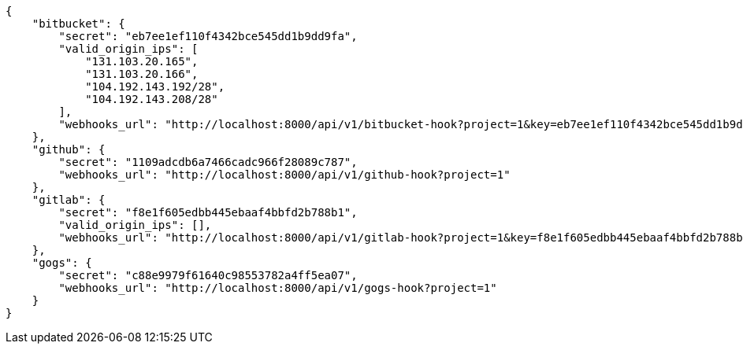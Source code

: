 [source,json]
----
{
    "bitbucket": {
        "secret": "eb7ee1ef110f4342bce545dd1b9dd9fa",
        "valid_origin_ips": [
            "131.103.20.165",
            "131.103.20.166",
            "104.192.143.192/28",
            "104.192.143.208/28"
        ],
        "webhooks_url": "http://localhost:8000/api/v1/bitbucket-hook?project=1&key=eb7ee1ef110f4342bce545dd1b9dd9fa"
    },
    "github": {
        "secret": "1109adcdb6a7466cadc966f28089c787",
        "webhooks_url": "http://localhost:8000/api/v1/github-hook?project=1"
    },
    "gitlab": {
        "secret": "f8e1f605edbb445ebaaf4bbfd2b788b1",
        "valid_origin_ips": [],
        "webhooks_url": "http://localhost:8000/api/v1/gitlab-hook?project=1&key=f8e1f605edbb445ebaaf4bbfd2b788b1"
    },
    "gogs": {
        "secret": "c88e9979f61640c98553782a4ff5ea07",
        "webhooks_url": "http://localhost:8000/api/v1/gogs-hook?project=1"
    }
}
----
